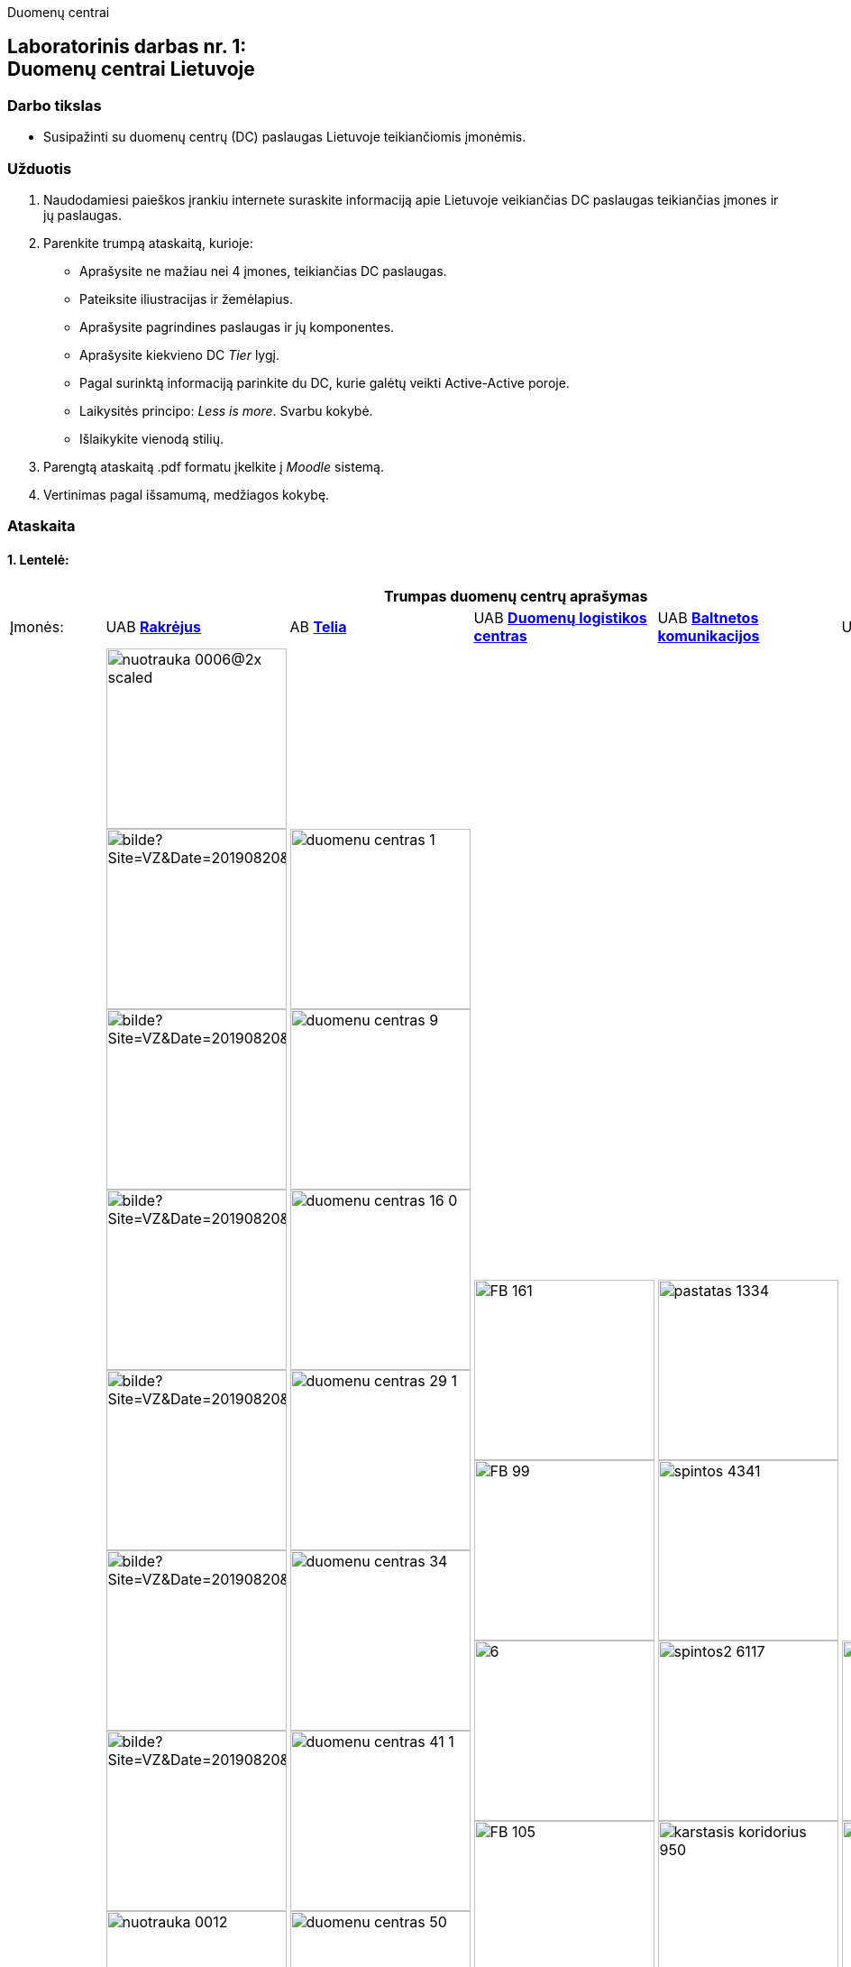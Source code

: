 [.text-center]
Duomenų centrai

[.text-center]
== Laboratorinis darbas nr. 1:+++<br />+++Duomenų centrai Lietuvoje

[.text-left]
=== Darbo tikslas

* Susipažinti su duomenų centrų (DC) paslaugas Lietuvoje teikiančiomis įmonėmis.

[.text-left]
=== Užduotis

. Naudodamiesi paieškos įrankiu internete suraskite informaciją apie Lietuvoje veikiančias DC paslaugas teikiančias įmones ir jų paslaugas.
. Parenkite trumpą ataskaitą, kurioje:
  * Aprašysite ne mažiau nei 4 įmones, teikiančias DC paslaugas.
  * Pateiksite iliustracijas ir žemėlapius.
  * Aprašysite pagrindines paslaugas ir jų komponentes.
  * Aprašysite kiekvieno DC _Tier_ lygį.
  * Pagal surinktą informaciją parinkite du DC, kurie galėtų veikti Active-Active poroje.
  * Laikysitės principo: _Less is more_. Svarbu kokybė.
  * Išlaikykite vienodą stilių.
. Parengtą ataskaitą .pdf formatu įkelkite į _Moodle_ sistemą.
. Vertinimas pagal išsamumą, medžiagos kokybę.

<<<

[.text-left]
=== Ataskaita

==== 1. Lentelė:

[cols=6]
|===

6+| +++<center>+++ *Trumpas duomenų centrų aprašymas*

  | Įmonės:
  | UAB https://www.rackray.com/lt/duomenu-centras/[*Rakrėjus*]
  | AB https://www.telia.lt/eng/it-export/services/data-centers[*Telia*]
  | UAB https://datalogistics.lt/en/data-inn/[*Duomenų logistikos centras*]
  | UAB https://www.balt.net/duomenu-centro-ploto-nuoma[*Baltnetos komunikacijos*]
  | UAB https://hostline.lt/page/about-us.html#DC[*HostLine*]
  
  | DC iliustracijos
 a|
image::https://www.rackray.com/wp-content/uploads/2020/09/nuotrauka-0006@2x-scaled.jpg[width=200]

image::https://www.vz.lt/apps/pbcsi.dll/bilde?Site=VZ&Date=20190820&Category=ARTICLE&ArtNo=820009999&Ref=PH&Item=6&NewTbl=1&maxW=1500&AlignV=center&lastupdate=646[width=200]
image::https://www.vz.lt/apps/pbcsi.dll/bilde?Site=VZ&Date=20190820&Category=ARTICLE&ArtNo=820009999&Ref=PH&Item=7&NewTbl=1&maxW=1500&AlignV=center&lastupdate=646[width=200]
image::https://www.vz.lt/apps/pbcsi.dll/bilde?Site=VZ&Date=20190820&Category=ARTICLE&ArtNo=820009999&Ref=PH&Item=8&NewTbl=1&maxW=1500&AlignV=center&lastupdate=646[width=200]
image::https://www.vz.lt/apps/pbcsi.dll/bilde?Site=VZ&Date=20190820&Category=ARTICLE&ArtNo=820009999&Ref=PH&Item=10&NewTbl=1&maxW=1500&AlignV=center&lastupdate=646[width=200]
image::https://www.vz.lt/apps/pbcsi.dll/bilde?Site=VZ&Date=20190820&Category=ARTICLE&ArtNo=820009999&Ref=PH&Item=12&NewTbl=1&maxW=1500&AlignV=center&lastupdate=646[width=200]
image::https://www.vz.lt/apps/pbcsi.dll/bilde?Site=VZ&Date=20190820&Category=ARTICLE&ArtNo=820009999&Ref=PH&Item=14&NewTbl=1&maxW=1500&AlignV=center&lastupdate=646[width=200]
image::https://www.rackray.com/wp-content/uploads/2021/06/nuotrauka-0012.png[width=200]
image::https://www.rackray.com/wp-content/uploads/2020/09/nuotrauka-0013.jpg[width=200]
image::https://www.rackray.com/wp-content/uploads/2020/09/nuotrauka-0008-1.jpg[width=200]
image::https://www.rackray.com/wp-content/uploads/2020/09/nuotrauka-0002.jpg[width=200]
image::https://www.vz.lt/apps/pbcsi.dll/bilde?Site=VZ&Date=20190820&Category=ARTICLE&ArtNo=820009999&Ref=PH&Item=17&NewTbl=1&maxW=1500&AlignV=center&lastupdate=646[width=200]
image::https://www.rackray.com/wp-content/uploads/2019/02/colocation.jpg[width=200]
image::https://www.rackray.com/wp-content/uploads/2019/02/customdedicatedservers.jpg[width=200]
image::https://www.rackray.com/wp-content/uploads/2020/10/systemadministration-2.jpg[width=200]
 a| 
image::https://www.telia.lt/medias/duomenu-centras-1.jpg-telia2048x1367?context=bWFzdGVyfGZja0ltYWdlL0IyQi9QYXZlaWtzbGVsaWFpL0lUIHBhc2xhdWdvcy9kdW9tZW51LWNlbnRyby1nYWxlcmlqYS9jb252ZXJ0ZWR8MzY1NTgwfGltYWdlL2pwZWd8ZmNrSW1hZ2UvQjJCL1BhdmVpa3NsZWxpYWkvSVQgcGFzbGF1Z29zL2R1b21lbnUtY2VudHJvLWdhbGVyaWphL2NvbnZlcnRlZC9oYzEvaDRiLzg4MDcxMTc4ODEzNzQuanBnfGRjMDk0ZGZjM2U2ZDk5YjI1YWUwNGY0NjAzZDRkMTA4NWZhMWQwOWQ0N2RiY2UwZmQwY2QxOWMxOWZiZmIxYzg[width=200]
image::https://www.telia.lt/medias/duomenu-centras-9.jpg-telia2048x1367?context=bWFzdGVyfGZja0ltYWdlL0IyQi9QYXZlaWtzbGVsaWFpL0lUIHBhc2xhdWdvcy9kdW9tZW51LWNlbnRyby1nYWxlcmlqYS9jb252ZXJ0ZWR8MzEyMjc0fGltYWdlL2pwZWd8ZmNrSW1hZ2UvQjJCL1BhdmVpa3NsZWxpYWkvSVQgcGFzbGF1Z29zL2R1b21lbnUtY2VudHJvLWdhbGVyaWphL2NvbnZlcnRlZC9oNDgvaDU2Lzg4MDcxMTgzNzI4OTQuanBnfDI2MjdiOGIzZjBiM2NhMjYxZWE1Y2QwOTEzMzI0YzFlZTIwYjYyNmEyMDA5NzQ0ZDk1NTQxZGNmZjVlODAxZTE[width=200]
image::https://www.telia.lt/medias/duomenu-centras-16-0.jpg-telia2048x1367?context=bWFzdGVyfGZja0ltYWdlL0IyQi9QYXZlaWtzbGVsaWFpL0lUIHBhc2xhdWdvcy9kdW9tZW51LWNlbnRyby1nYWxlcmlqYS9jb252ZXJ0ZWR8MjM0NzEwfGltYWdlL2pwZWd8ZmNrSW1hZ2UvQjJCL1BhdmVpa3NsZWxpYWkvSVQgcGFzbGF1Z29zL2R1b21lbnUtY2VudHJvLWdhbGVyaWphL2NvbnZlcnRlZC9oZDgvaDMxLzg4MDcxMTg2MzUwMzguanBnfDUxZDMwMDBlYTE0NjhkZmU3MzI4YWM2ZWU5Zjg4YTA1MjZjMTllMTI0ODQzNGNjMzA4OTMzMWVhMDhjZGM0OGM[width=200]
image::https://www.telia.lt/medias/duomenu-centras-29-1.jpg-telia2048x1367?context=bWFzdGVyfGZja0ltYWdlL0IyQi9QYXZlaWtzbGVsaWFpL0lUIHBhc2xhdWdvcy9kdW9tZW51LWNlbnRyby1nYWxlcmlqYS9jb252ZXJ0ZWR8MzA0NDUwfGltYWdlL2pwZWd8ZmNrSW1hZ2UvQjJCL1BhdmVpa3NsZWxpYWkvSVQgcGFzbGF1Z29zL2R1b21lbnUtY2VudHJvLWdhbGVyaWphL2NvbnZlcnRlZC9oMmYvaDczLzg4MDcxMTk0MjE0NzAuanBnfDMxNWRmMDFhYjAwZTUxMGNhNmJiN2I2Mjk0OTU1Yzg5NGRhNmUwZjk4N2ViNDNlMzg5NGYxOTk3MGUxYmY3MTA[width=200]
image::https://www.telia.lt/medias/duomenu-centras-34.jpg-telia2048x1367?context=bWFzdGVyfGZja0ltYWdlL0IyQi9QYXZlaWtzbGVsaWFpL0lUIHBhc2xhdWdvcy9kdW9tZW51LWNlbnRyby1nYWxlcmlqYS9jb252ZXJ0ZWR8MTg1MzExfGltYWdlL2pwZWd8ZmNrSW1hZ2UvQjJCL1BhdmVpa3NsZWxpYWkvSVQgcGFzbGF1Z29zL2R1b21lbnUtY2VudHJvLWdhbGVyaWphL2NvbnZlcnRlZC9oNjEvaDY5Lzg4MDcxMTk2ODM2MTQuanBnfGM0YmY4OGI0MDk5MjI3ZjczZDZlZjczNzY5ZDhmYzE3ZWM2MDY1ZmFkYzBkZjMwMGU3YmVlYzdhYzY1YzhjNmY[width=200]
image::https://www.telia.lt/medias/duomenu-centras-41-1.jpg-telia2048x1367?context=bWFzdGVyfGZja0ltYWdlL0IyQi9QYXZlaWtzbGVsaWFpL0lUIHBhc2xhdWdvcy9kdW9tZW51LWNlbnRyby1nYWxlcmlqYS9jb252ZXJ0ZWR8MjU4MTU3fGltYWdlL2pwZWd8ZmNrSW1hZ2UvQjJCL1BhdmVpa3NsZWxpYWkvSVQgcGFzbGF1Z29zL2R1b21lbnUtY2VudHJvLWdhbGVyaWphL2NvbnZlcnRlZC9oOWMvaGM1Lzg4MDcxMTk5NDU3NTguanBnfGZhNDg5YjI2NjY5MDE1OTQyMDY5MWFhNjRjYjE4MTQ5MDRmNzRmZmM5NTg3NDU4Njk0NWM3NDRmNzE5MjExMDA[width=200]
image::https://www.telia.lt/medias/duomenu-centras-50.jpg-telia2048x1367?context=bWFzdGVyfGZja0ltYWdlL0IyQi9QYXZlaWtzbGVsaWFpL0lUIHBhc2xhdWdvcy9kdW9tZW51LWNlbnRyby1nYWxlcmlqYS9jb252ZXJ0ZWR8MjIzODkyfGltYWdlL2pwZWd8ZmNrSW1hZ2UvQjJCL1BhdmVpa3NsZWxpYWkvSVQgcGFzbGF1Z29zL2R1b21lbnUtY2VudHJvLWdhbGVyaWphL2NvbnZlcnRlZC9oMjcvaGMwLzg4MDcxMjAyMDc5MDIuanBnfDgwN2M5OTJkOTdhOGVmN2U4ZTQ0OWZkOGNmNmNlMDMwZjZiMmJhMDM2Y2QzYWFiMDhlOTkxNDMwMmI3ZTI4M2I[width=200]
image::https://www.telia.lt/medias/duomenu-centras-58-0.jpg-telia2048x1367?context=bWFzdGVyfGZja0ltYWdlL0IyQi9QYXZlaWtzbGVsaWFpL0lUIHBhc2xhdWdvcy9kdW9tZW51LWNlbnRyby1nYWxlcmlqYS9jb252ZXJ0ZWR8NjMzMTM0fGltYWdlL2pwZWd8ZmNrSW1hZ2UvQjJCL1BhdmVpa3NsZWxpYWkvSVQgcGFzbGF1Z29zL2R1b21lbnUtY2VudHJvLWdhbGVyaWphL2NvbnZlcnRlZC9oZjAvaDg1Lzg4MDcxMjA3MzIxOTAuanBnfDRkNzUzMTc3MzM3ZDE0MjNmNWQwZGM5NGEyOWU1NmZkYTJiOTMwNWFjYzRjODAwYjIyY2IxZTJjYzljMzgyOGY[width=200]
image::https://www.telia.lt/medias/duomenu-centras-61.jpg-telia2048x1367?context=bWFzdGVyfGZja0ltYWdlL0IyQi9QYXZlaWtzbGVsaWFpL0lUIHBhc2xhdWdvcy9kdW9tZW51LWNlbnRyby1nYWxlcmlqYS9jb252ZXJ0ZWR8MzAwMTc1fGltYWdlL2pwZWd8ZmNrSW1hZ2UvQjJCL1BhdmVpa3NsZWxpYWkvSVQgcGFzbGF1Z29zL2R1b21lbnUtY2VudHJvLWdhbGVyaWphL2NvbnZlcnRlZC9oYTAvaDU2Lzg4MDcxMjA5OTQzMzQuanBnfDQzOTcxNmQxNGM5YjZiYjgxZTczMjhhYzhmODM0YzJhOTkwNGE3OTQyODNmMWIwZjY1M2E3Njk4MGU2MjkwOTc[width=200]
image::https://www.telia.lt/medias/duomenu-centras-67-1.jpg-telia2048x1367?context=bWFzdGVyfGZja0ltYWdlL0IyQi9QYXZlaWtzbGVsaWFpL0lUIHBhc2xhdWdvcy9kdW9tZW51LWNlbnRyby1nYWxlcmlqYS9jb252ZXJ0ZWR8MzE1MzE1fGltYWdlL2pwZWd8ZmNrSW1hZ2UvQjJCL1BhdmVpa3NsZWxpYWkvSVQgcGFzbGF1Z29zL2R1b21lbnUtY2VudHJvLWdhbGVyaWphL2NvbnZlcnRlZC9oNjIvaDY1Lzg4MDcxMjE1MTg2MjIuanBnfGYxNTA3NzhhMWQxZjBhMTBiOWVlM2Y3MDI0ZjA3MzM5YzJkNzk4NzE3NDRmNzhlNzdmNTFkMWQyNmRiNWFmN2M[width=200]
image::https://www.telia.lt/medias/duomenu-centras-83.jpg-telia2048x1367?context=bWFzdGVyfGZja0ltYWdlL0IyQi9QYXZlaWtzbGVsaWFpL0lUIHBhc2xhdWdvcy9kdW9tZW51LWNlbnRyby1nYWxlcmlqYS9jb252ZXJ0ZWR8MzY0NTk2fGltYWdlL2pwZWd8ZmNrSW1hZ2UvQjJCL1BhdmVpa3NsZWxpYWkvSVQgcGFzbGF1Z29zL2R1b21lbnUtY2VudHJvLWdhbGVyaWphL2NvbnZlcnRlZC9oYzgvaDdlLzg4MDcxMjIyMDY3NTAuanBnfDQzOGE1ZGE3NmI3ZTgwNTJkOWYyNTE2MTU3NmFhNjNkZjVhMzEwZjM2MWYzNjU5MTk5ZWQxNWJmZWZiYjIxZjY[width=200]
image::https://www.telia.lt/medias/duomenu-centras-85.jpg-telia2048x1367?context=bWFzdGVyfGZja0ltYWdlL0IyQi9QYXZlaWtzbGVsaWFpL0lUIHBhc2xhdWdvcy9kdW9tZW51LWNlbnRyby1nYWxlcmlqYS9jb252ZXJ0ZWR8Njg1MDQ3fGltYWdlL2pwZWd8ZmNrSW1hZ2UvQjJCL1BhdmVpa3NsZWxpYWkvSVQgcGFzbGF1Z29zL2R1b21lbnUtY2VudHJvLWdhbGVyaWphL2NvbnZlcnRlZC9oZmEvaDVjLzg4MDcxMjI0Njg4OTQuanBnfDc2ZWFhNDYxOTY4YzJlMTA5NmVkODU2MDIzOGVmZGM1NGFkNmEwMWVmNmYwOTNlNDlmODlmNzQwMjVhZGQ1MTE[width=200]
image::https://www.telia.lt/medias/duomenu-centras-89.jpg-telia2048x1367?context=bWFzdGVyfGZja0ltYWdlL0IyQi9QYXZlaWtzbGVsaWFpL0lUIHBhc2xhdWdvcy9kdW9tZW51LWNlbnRyby1nYWxlcmlqYS9jb252ZXJ0ZWR8Mzg3MDY2fGltYWdlL2pwZWd8ZmNrSW1hZ2UvQjJCL1BhdmVpa3NsZWxpYWkvSVQgcGFzbGF1Z29zL2R1b21lbnUtY2VudHJvLWdhbGVyaWphL2NvbnZlcnRlZC9oYTQvaDczLzg4MDcxMjI3MzEwMzguanBnfGI4NmM1ZDI4YjQxMzYwYjM4ZGVlMzVkYmQ1MGMwYmI4NDc2YjM5YWM0NmQ4YWQ2MTJhNGMwNmJjZmQzNDVlMmM[width=200]
 a| 
image::https://datalogistics.lt/wp-content/uploads/2020/09/FB-161.jpg[width=200]
image::https://datalogistics.lt/wp-content/uploads/2020/09/FB-99.jpg[width=200]
image::https://datalogistics.lt/wp-content/uploads/2020/07/6.jpg[width=200]
image::https://datalogistics.lt/wp-content/uploads/2020/09/FB-105.jpg[width=200]
image::https://datalogistics.lt/wp-content/uploads/2020/09/FB-59.jpg[width=200]
image::https://datalogistics.lt/wp-content/uploads/2020/07/7.jpg[width=200]
image::https://datalogistics.lt/wp-content/uploads/2020/09/FB-135.jpg[width=200]
image::https://datalogistics.lt/wp-content/uploads/2020/09/FB-131.jpg[width=200]
 a| 
image::https://www.balt.net/uploads/ECB/content_1582041217/pastatas_1334.jpg[width=200]
image::https://www.balt.net/uploads/ECB/content_1582041217/spintos_4341.jpg[width=200]
image::https://www.balt.net/uploads/ECB/content_1582041217/spintos2_6117.jpg[width=200]
image::https://www.balt.net/uploads/ECB/content_1582041217/karstasis-koridorius_950.jpg[width=200]
image::https://www.balt.net/uploads/ECB/content_1582041218/ups_4175.jpg[width=200]
image::https://www.balt.net/uploads/ECB/content_1582041218/gesinimo-patalpa_4977.jpg[width=200]
image::https://www.balt.net/uploads/ECB/content_1582041218/cooling2_1267.jpg[width=200]
image::https://www.balt.net/uploads/ECB/content_1582041218/generatoriai_9026.jpg[width=200]
 a| 
image::https://hostline.lt/images/wings.png[width=200]
image::https://static.hostline.lt/images/dc1.jpg[width=200]
image::https://static.hostline.lt/images/genset.jpg[width=200]
image::https://static.hostline.lt/images/networks.jpg[width=200]
  
  | Žemėlapis:
 a| image::https://www.datacenterjournal.com/mapshots/buildings/5095.jpeg[width=200]
 a| image::https://user-images.githubusercontent.com/74717106/136331972-36e69d7b-36da-4d92-b013-c8652a5d82d3.png[width=200]
 a| image::https://www.datacenterjournal.com/mapshots/buildings/4826.jpeg[width=200]
 a| image::https://www.datacenterjournal.com/mapshots/buildings/4623.jpeg[width=200]
 a| image::https://www.datacenterjournal.com/mapshots/buildings/2897.jpeg[width=200]
  
  | DC adresas:
  | T. Ševčenkos g. 16, Vilnius
  | Žirmūnų g. 141, Vilnius
  | A. Juozapavičiaus g. 13, Vilnius
  | Panerių g. 26, Vilnius
  | Dariaus ir Girėno g. 42A, Vilnius
  
  | DC paslaugos
 a|
    
* Dedikuoti serveriai
* Cloud serveriai
* Kolokacija
* Sistemų administravimas

 a| 

* Debesijos sprendimai (_Cloud_)
* Duomenų centras
* Telia cloud
* Vmware viešasis debesis
* Privatus debesis
* Svetainių talpinimas
* Atsarginės kopijos (_Backup_)

 a| 

* Kolokacija
* Duomenų perdavimas
* Debesija

 a| 

* Duomenų centro ploto nuoma
* Dedikuotų serverių nuoma
* Resursų nuoma (IaaS)
* Privataus debesies nuoma
* Virtualūs dedikuoti serveriai (VDS)
* Duomenų bazių nuoma (DBaaS)
* Microsoft 365
* Svetainių talpinimas ir domenų registravimas

 a| 
 
* Dedikuoti serveriai
* Linux virtualūs serveriai
* SmartOS virtualūs serveriai
* MS Windows virtualūs serveriai

  | Paslaugų komponentės
 a| `2021-10-07` duomenys:

- `?` Office space
- [x] Suites
- `?` Footprints
- [x] Virtual Servers
- `?` Cages
- [x] Hosting of individual servers
- [x] Remote Hands

 a| `2012-04-23` duomenys:

- [x] Office space
- [x] Suites
- [x] Footprints
- [x] Virtual Servers
- [x] Cages
- [x] Hosting of individual servers
- [x] Remote Hands

 a| `2012-10-17` duomenys:

- [x] Office space
- [x] Suites
- [x] Footprints
- [x] Virtual Servers
- [x] Cages
- [x] Hosting of individual servers
- [x] Remote Hands

 a| `2012-10-24` duomenys:

- [x] Office space
- [x] Suites
- [ ] Footprints
- [x] Virtual Servers
- [x] Cages
- [x] Hosting of individual servers
- [x] Remote Hands

 a| `2017-12-27` duomenys:

- [ ] Office space
- [x] Suites
- [ ] Footprints
- [x] Virtual Servers
- [ ] Cages
- [x] Hosting of individual servers
- [x] Remote Hands

  | DC Tier lygis
  | 3
  | 3
  | 3
  | 3
  | 3

|===

<<<

==== 2. Dviejų DC parinkimas veikimui _Active-Active_ poroje

* Kriterijais renkuosi:
  - tinklo ir maitinimo patikimumus, 
  - L2 sujungimo galimybę, 
  - kuo didesnį atstumą tarp DC (_Geo-redundancy_).
* *DLC* DC atmetu, nes jis minimas kaip https://www.datacenterjournal.com/data-centers/lithuania/vilnius/#:~:text=Non-Neutral%20Vilnius%20Data%20Center[Non-neutral DC (Carrier-wise?)]  +
(Ar tai tiesa?)
* *Baltnetos* DC atmetu, nes neradau tikslesnių duomenų apie tiekėją.
* *RackRay* DC:
  - 2N UPS, N+1 generatoriai.
  - 5 skirtingi IPT, 100 Gbps tarptautinis pralaidumas, 2N dubliavimas.
  - Galimybė dubliuotis/persikelti į kitą, geografiškai nutolusį DC (galimai Žirmūnų g. 21).
* *Telia* DC:
  - 2N el. skirstyklos, 2N+2 UPS.
  - Pagrindinio tinklo sparta Nx10 Gbps.
  - Galimybė dubliuotis/persikelti į DC "S2" @ Parko g. 16 (dubliuotas optinis žiedas)
* *HostLine* DC:
  - 2N UPS ir generatoriai.
  - POP @ Juozapavičiaus g. 13; ryšys su beveik visais LR veikiančiais IPT, 100 Gbps.
  - Galimybė dubliuotis/persikelti į DC Miunchene ir Amsterdame.
  - _Backup_ kopijos atsarginiame DC (turbūt P. Lukšio g. 7)
* Atstumai tarp:
  - RackRay ir Telia DC: https://zemelapis.lt/atstumai#756ac41e55f5f0ef53121d4c57a16510[5.6 km]
  - RackRay ir HostLine DC:     https://zemelapis.lt/atstumai#532912eb4f11ce1162dac7114588a555[3.2 km]
  - Telia ir HostLine ir DC: https://zemelapis.lt/atstumai#ae08328858e05531e78b7b8f6d595eae[8.5 km]
* Matyti, kad:
  - pagal tinklo pralaidumus labiausiai tiktų RackRay ir HostLine DC
  - tačiau atstumas tarp šių DC yra mažiausias (atstumo atžvilgiu yra prasčiausiai).
  - o RackRay DC teturi N+1 generatorių atsargą.

Dėl to veikimui _Active-Active_ poroje parenku šiuos duomenų centrus: *Telia* ir *HostLine*.
